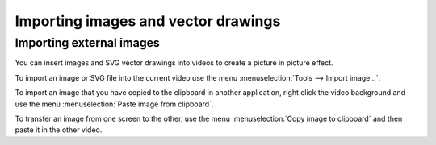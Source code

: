 
Importing images and vector drawings
====================================

Importing external images
-------------------------
You can insert images and SVG vector drawings into videos to create a picture in picture effect.

.. image:: /images/annotation/pip.jpg

To import an image or SVG file into the current video use the menu :menuselection:`Tools --> Import image…`.

To import an image that you have copied to the clipboard in another application,
right click the video background and use the menu :menuselection:`Paste image from clipboard`.

To transfer an image from one screen to the other, use the menu :menuselection:`Copy image to clipboard` and then paste it in the other video.
